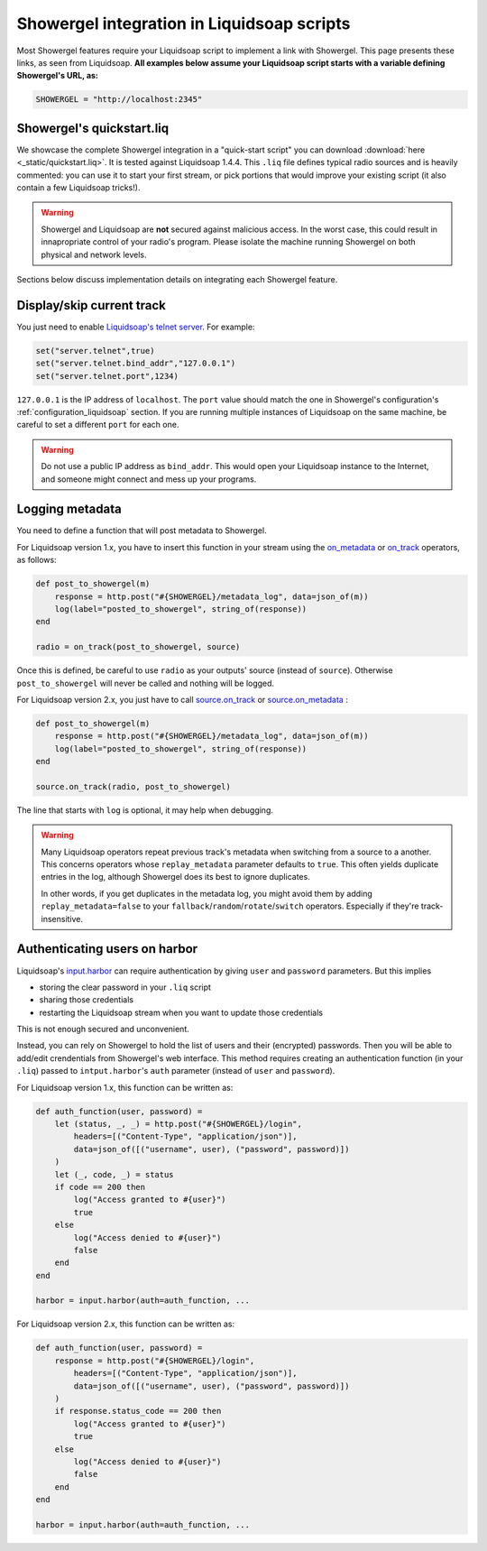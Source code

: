 .. _liquidsoap:

Showergel integration in Liquidsoap scripts
===========================================

Most Showergel features require your Liquidsoap script to implement a link with Showergel.
This page presents these links, as seen from Liquidsoap.
**All examples below assume your Liquidsoap script starts with a variable defining Showergel's URL, as:**

.. code-block:: ocaml

    SHOWERGEL = "http://localhost:2345"


.. _quickstart:

Showergel's quickstart.liq
--------------------------

We showcase the complete Showergel integration in a "quick-start script" you can download
:download:`here <_static/quickstart.liq>`.
It is tested against Liquidsoap 1.4.4.
This ``.liq`` file defines typical radio sources and is heavily commented:
you can use it to start your first stream, or pick portions that would improve
your existing script (it also contain a few Liquidsoap tricks!).

.. warning::
    Showergel and Liquidsoap are **not** secured against malicious access.
    In the worst case, this could result in innapropriate control of your radio's program.
    Please isolate the machine running Showergel on both physical and network levels.

Sections below discuss implementation details on integrating each Showergel feature.


Display/skip current track
--------------------------

You just need to enable `Liquidsoap's telnet server <https://www.liquidsoap.info/doc-1.4.4/server.html>`_.
For example:

.. code-block:: ocaml

    set("server.telnet",true)
    set("server.telnet.bind_addr","127.0.0.1")
    set("server.telnet.port",1234)

``127.0.0.1`` is the IP address of ``localhost``.
The ``port`` value should match the one in Showergel's configuration's
:ref:`configuration_liquidsoap` section.
If you are running multiple instances of Liquidsoap on the same machine,
be careful to set a different ``port`` for each one.

.. warning::
    Do not use a public IP address as ``bind_addr``.
    This would open your Liquidsoap instance to the Internet,
    and someone might connect and mess up your programs.

.. _liq_metadata:

Logging metadata
----------------

You need to define a function that will post metadata to Showergel.

For Liquidsoap version 1.x,
you have to insert this function in your stream using the
`on_metadata <https://www.liquidsoap.info/doc-1.4.4/reference.html#on_metadata>`_
or
`on_track <https://www.liquidsoap.info/doc-1.4.4/reference.html#on_track>`_
operators, as follows:

.. code-block:: ocaml

    def post_to_showergel(m)
        response = http.post("#{SHOWERGEL}/metadata_log", data=json_of(m))
        log(label="posted_to_showergel", string_of(response))
    end

    radio = on_track(post_to_showergel, source)

Once this is defined, be careful to use ``radio`` as your outputs' source (instead of ``source``).
Otherwise ``post_to_showergel`` will never be called and nothing will be logged.

For Liquidsoap version 2.x, you just have to call
`source.on_track <https://www.liquidsoap.info/doc-dev/reference.html#source.on_track>`_
or `source.on_metadata <https://www.liquidsoap.info/doc-dev/reference.html#source.on_track>`_
:

.. code-block:: ocaml

    def post_to_showergel(m)
        response = http.post("#{SHOWERGEL}/metadata_log", data=json_of(m))
        log(label="posted_to_showergel", string_of(response))
    end

    source.on_track(radio, post_to_showergel)

The line that starts with ``log`` is optional,
it may help when debugging.

.. warning::
    Many Liquidsoap operators repeat previous track's metadata when switching
    from a source to a another.
    This concerns operators whose ``replay_metadata`` parameter defaults to ``true``.
    This often yields duplicate entries in the log,
    although Showergel does its best to ignore duplicates.

    In other words, if you get duplicates in the metadata log,
    you might avoid them by adding ``replay_metadata=false`` to your
    ``fallback``/``random``/``rotate``/``switch`` operators.
    Especially if they're track-insensitive.


.. _liq_login:

Authenticating users on harbor
------------------------------

Liquidsoap's `input.harbor <https://www.liquidsoap.info/doc-1.4.4/reference.html#input.harbor>`_
can require authentication by giving ``user`` and ``password`` parameters.
But this implies

* storing the clear password in your ``.liq`` script
* sharing those credentials
* restarting the Liquidsoap stream when you want to update those credentials

This is not enough secured and unconvenient.

Instead, you can rely on Showergel to hold the list of users and their (encrypted) passwords.
Then you will be able to add/edit crendentials from Showergel's web interface.
This method requires creating an authentication function (in your ``.liq``)
passed to ``intput.harbor``'s ``auth`` parameter (instead of ``user`` and ``password``).

For Liquidsoap version 1.x, this function can be written as:

.. code-block:: ocaml

    def auth_function(user, password) =
        let (status, _, _) = http.post("#{SHOWERGEL}/login",
            headers=[("Content-Type", "application/json")],
            data=json_of([("username", user), ("password", password)])
        )
        let (_, code, _) = status
        if code == 200 then
            log("Access granted to #{user}")
            true
        else
            log("Access denied to #{user}")
            false
        end
    end

    harbor = input.harbor(auth=auth_function, ...

For Liquidsoap version 2.x, this function can be written as:

.. code-block:: ocaml

    def auth_function(user, password) =
        response = http.post("#{SHOWERGEL}/login",
            headers=[("Content-Type", "application/json")],
            data=json_of([("username", user), ("password", password)])
        )
        if response.status_code == 200 then
            log("Access granted to #{user}")
            true
        else
            log("Access denied to #{user}")
            false
        end
    end

    harbor = input.harbor(auth=auth_function, ...
